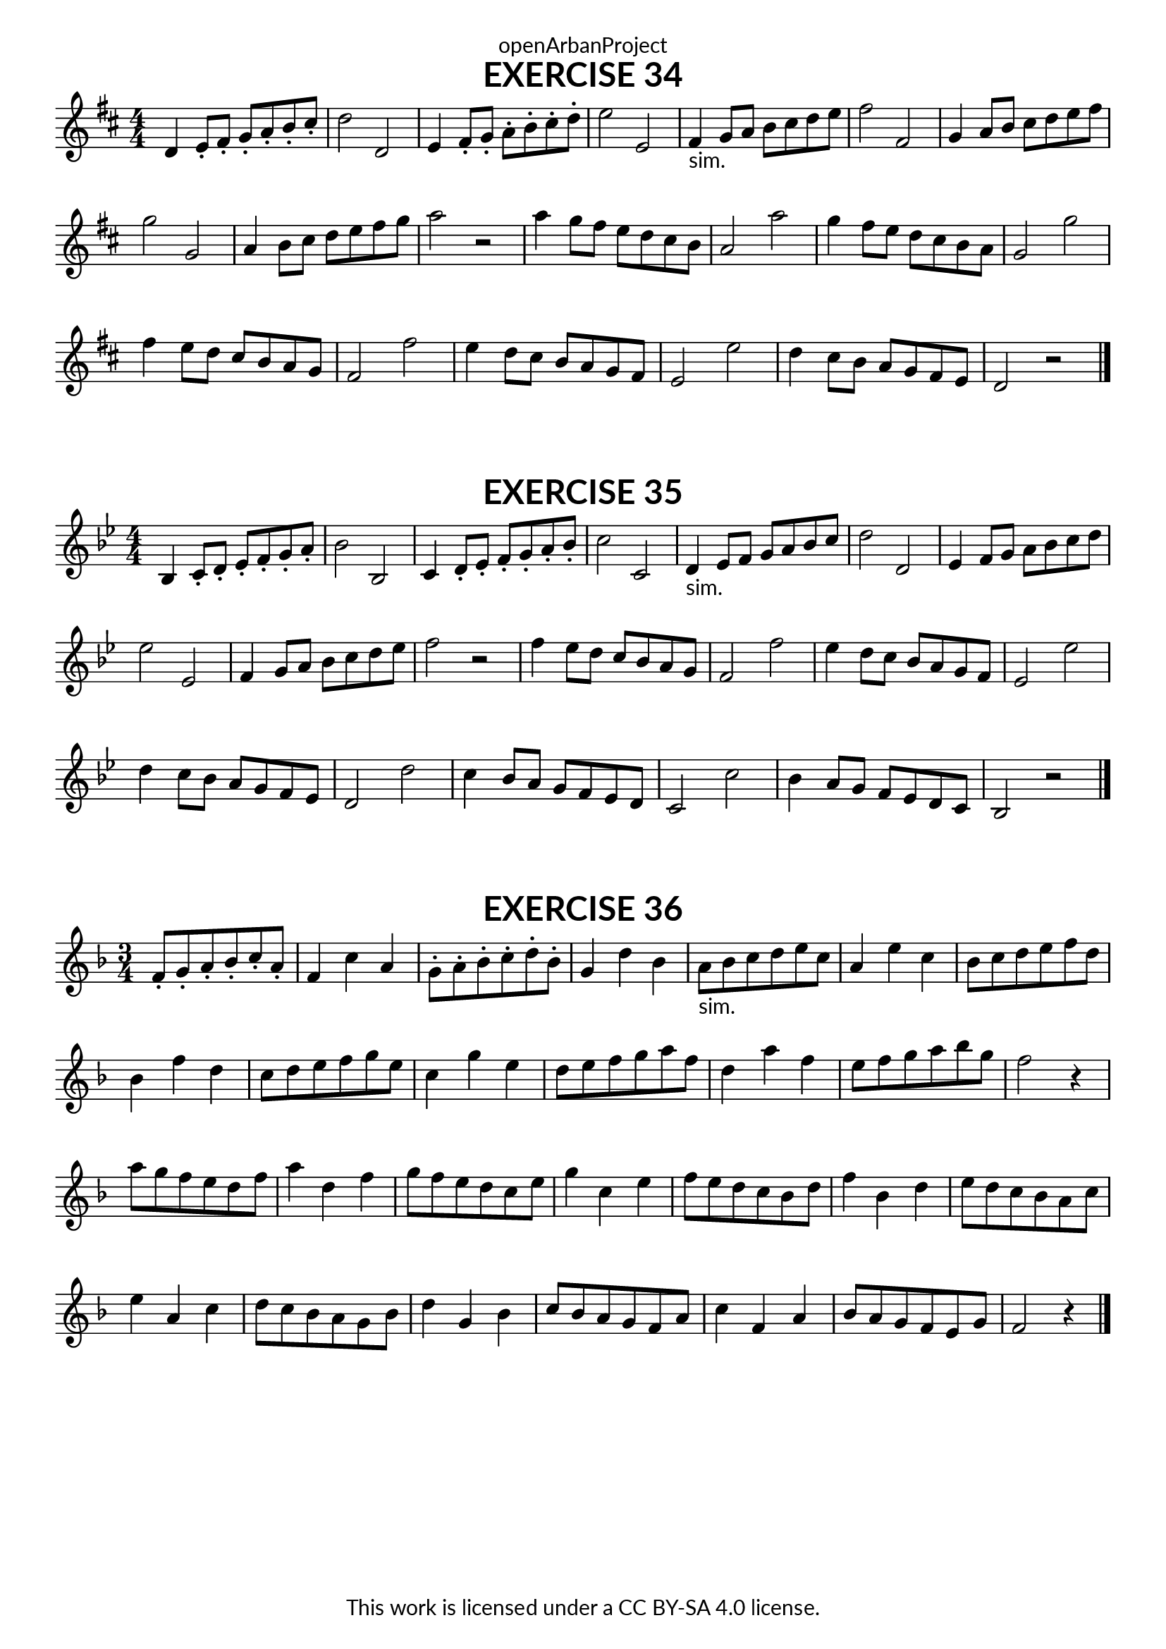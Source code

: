 \version "2.18.2"
\language "english"

\book {
  \paper {
    indent = 0\mm
    scoreTitleMarkup = \markup {
      \fill-line {
        \null
        \fontsize #4 \bold \fromproperty #'header:piece
        \fromproperty #'header:composer
      }
    }
    fonts = #
  (make-pango-font-tree
   "Lato"
   "Lato"
   "Liberation Mono"
   (/ (* staff-height pt) 2.5))
  }
  \header { tagline = ##f 
            copyright = "This work is licensed under a CC BY-SA 4.0 license."
            dedication = "openArbanProject"
  }
  
  \score {
    \header {
      piece = "EXERCISE 34"
    }
    \layout { \context { \Score \remove "Bar_number_engraver" }}
    \relative c'
    {
      \numericTimeSignature \time 4/4
      \key d \major
      d4 e8-. fs-. g-. a-. b-. cs-. d2 d, e4 fs8-. g-. a-. b-. cs-. d-. e2 e,
      fs4-"sim." g8 a b cs d e fs2 fs, g4 a8 b cs d e fs g2 g,
      a4 b8 cs d e fs g a2 r a4 g8 fs e d cs b a2 a'
      g4 fs8 e d cs b a g2 g' fs4 e8 d cs b a g fs2 fs'
      e4 d8 cs b a g fs e2 e' d4 cs8 b a g fs e d2 r
      \bar "|."
    }
  }
  
  \score {
    \header {
      piece = "EXERCISE 35"
    }
    \layout { \context { \Score \remove "Bar_number_engraver" }}
    \relative c'
    {
      \numericTimeSignature \time 4/4
      \key bf \major
      bf4 c8-. d-. ef-. f-. g-. a-. bf2 bf, c4 d8-. ef-. f-. g-.a-. bf-. c2 c,
      d4-"sim." ef8 f g a bf c d2 d, ef4 f8 g a bf c d ef2 ef,
      f4 g8 a bf c d ef f2 r f4 ef8 d c bf a g f2 f'
      ef4 d8 c bf a g f ef2 ef' d4 c8 bf a g f ef d2 d'
      c4 bf8 a g f ef d c2 c' bf4 a8 g f ef d c bf2 r
      \bar "|."
    }
  }
  
  \score {
    \header {
      piece = "EXERCISE 36"
    }
    \layout { \context { \Score \remove "Bar_number_engraver" }}
    \relative c'
    {
      \numericTimeSignature \time 3/4
      \key f \major
      f8-. g-. a-. bf-. c-. a-. f4 c' a g8-. a-. bf-. c-. d-. bf-. g4 d' bf 
      a8-"sim." bf c d e c a4 e' c bf8 c d e f d bf4 f' d
      c8 d e f g e c4 g' e d8 e f g a f d4 a' f
      e8 f g a bf g f2 r4
      a8 g f e d f a4 d, f g8 f e d c e g4 c, e 
      f8 e d c bf d f4 bf, d e8 d c bf a c e4 a, c
      d8 c bf a g bf d4 g, bf c8 bf a g f a c4 f, a
      bf8 a g f e g f2 r4
      \bar "|."
    }
  }
}
